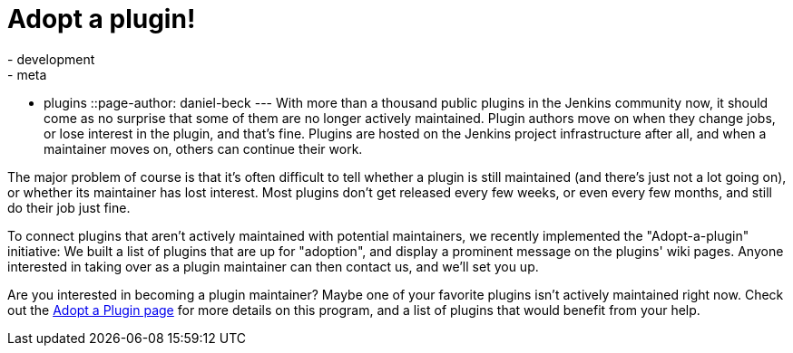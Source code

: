 = Adopt a plugin!
:nodeid: 640
:created: 1446417899
:tags:
  - development
  - meta
  - plugins
::page-author: daniel-beck
---
With more than a thousand public plugins in the Jenkins community now, it should come as no surprise that some of them are no longer actively maintained. Plugin authors move on when they change jobs, or lose interest in the plugin, and that's fine. Plugins are hosted on the Jenkins project infrastructure after all, and when a maintainer moves on, others can continue their work.

The major problem of course is that it's often difficult to tell whether a plugin is still maintained (and there's just not a lot going on), or whether its maintainer has lost interest. Most plugins don't get released every few weeks, or even every few months, and still do their job just fine.

To connect plugins that aren't actively maintained with potential maintainers, we recently implemented the "Adopt-a-plugin" initiative: We built a list of plugins that are up for "adoption", and display a prominent message on the plugins' wiki pages. Anyone interested in taking over as a plugin maintainer can then contact us, and we'll set you up.

Are you interested in becoming a plugin maintainer? Maybe one of your favorite plugins isn't actively maintained right now. Check out the link:/doc/developer/plugin-governance/adopt-a-plugin/[Adopt a Plugin page] for more details on this program, and a list of plugins that would benefit from your help.
